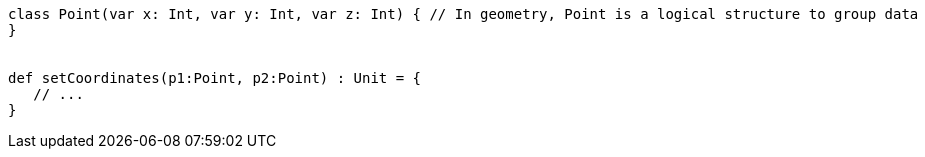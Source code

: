 [source,scala]
----
class Point(var x: Int, var y: Int, var z: Int) { // In geometry, Point is a logical structure to group data
}


def setCoordinates(p1:Point, p2:Point) : Unit = {
   // ...
}
----
